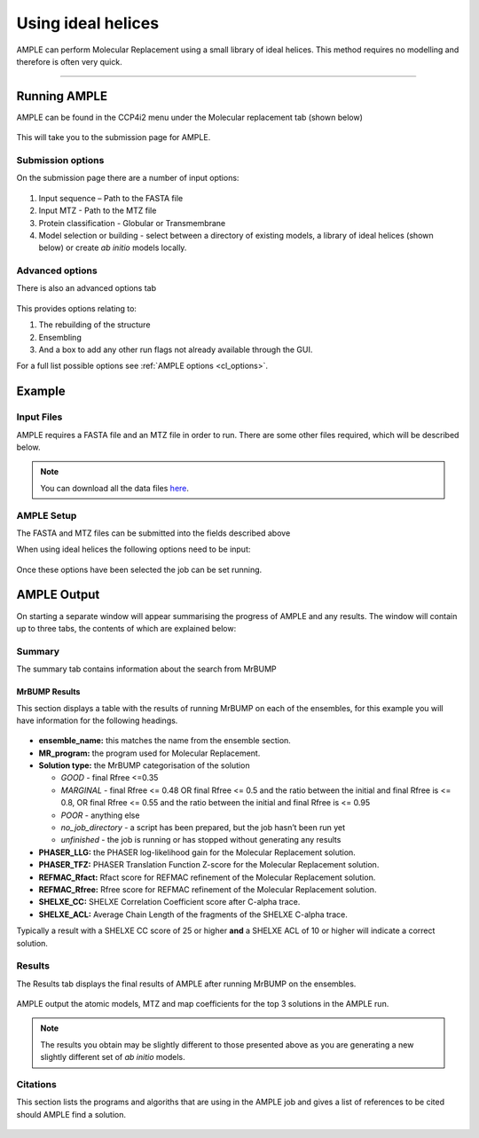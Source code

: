 .. _example_ccp4i2_ideal_helices:

===================
Using ideal helices
===================

AMPLE can perform Molecular Replacement using a small library of ideal helices. This method requires no modelling and therefore is often very quick.

------------------------------------------------------------------

Running AMPLE
=============

AMPLE can be found in the CCP4i2 menu under the Molecular replacement tab (shown below)

.. figure:: ../images/ccp4i2_menu.png
   :align: center

This will take you to the submission page for AMPLE.

Submission options
------------------

On the submission page there are a number of input options:

.. figure:: ../images/ccp4i2_ample_submit.png
   :align: center

1. Input sequence – Path to the FASTA file
2. Input MTZ - Path to the MTZ file
3. Protein classification - Globular or Transmembrane
4. Model selection or building - select between a directory of existing models, a library of ideal helices (shown below) or create *ab initio* models locally.

Advanced options
----------------

There is also an advanced options tab

.. figure:: ../images/ccp4i2_ample_advanced.png
   :align: center

This provides options relating to:

1. The rebuilding of the structure
2. Ensembling
3. And a box to add any other run flags not already available through the GUI.

For a full list possible options see :ref:`AMPLE options <cl_options>`.

Example
=======
Input Files
-----------
AMPLE requires a FASTA file and an MTZ file in order to run. There are some other files required, which will be described below.

.. note::
   You can download all the data files `here <hhttps://github.com/rigdenlab/ample-examples/archive/master.zip>`_.

AMPLE Setup
-----------

The FASTA and MTZ files can be submitted into the fields described above

When using ideal helices the following options need to be input:

.. figure:: ../images/ccp4i2_input_ideal.png
   :align: center

Once these options have been selected the job can be set running.

AMPLE Output
============
On starting a separate window will appear summarising the progress of AMPLE and any results. The window will contain up to three tabs, the contents of which are explained below:

Summary
-------
The summary tab contains information about the search from MrBUMP

MrBUMP Results
^^^^^^^^^^^^^^
This section displays a table with the results of running MrBUMP on each of the ensembles, for this example you will have information for the following headings.

.. figure:: ../images/ccp4i2_summary_ideal.png
   :align: center

* **ensemble_name:** this matches the name from the ensemble section.
* **MR_program:** the program used for Molecular Replacement.
* **Solution type:** the MrBUMP categorisation of the solution

  * *GOOD* - final Rfree <=0.35
  * *MARGINAL* - final Rfree <= 0.48 OR final Rfree <= 0.5 and the ratio between the initial and final Rfree is <= 0.8, OR final Rfree <= 0.55 and the ratio between the initial and final Rfree is <= 0.95
  * *POOR* - anything else
  * *no_job_directory* - a script has been prepared, but the job hasn’t been run yet
  * *unfinished* - the job is running or has stopped without generating any results

* **PHASER_LLG:** the PHASER log-likelihood gain for the Molecular Replacement solution.
* **PHASER_TFZ:** PHASER Translation Function Z-score for the Molecular Replacement solution.
* **REFMAC_Rfact:** Rfact score for REFMAC refinement of the Molecular Replacement solution.
* **REFMAC_Rfree:** Rfree score for REFMAC refinement of the Molecular Replacement solution.
* **SHELXE_CC:** SHELXE Correlation Coefficient score after C-alpha trace.
* **SHELXE_ACL:** Average Chain Length of the fragments of the SHELXE C-alpha trace.

Typically a result with a SHELXE CC score of 25 or higher **and** a SHELXE ACL of 10 or higher will indicate a correct solution.

Results
-------
The Results tab displays the final results of AMPLE after running MrBUMP on the ensembles.

.. figure:: ../images/ccp4i2_results_ideal.png
   :align: center

AMPLE output the atomic models, MTZ and map coefficients for the top 3 solutions in the AMPLE run.

.. note::
   The results you obtain may be slightly different to those presented above as you are generating a new slightly different set of *ab initio* models.

Citations
---------
This section lists the programs and algoriths that are using in the AMPLE job and gives a list of references to be cited should AMPLE find a solution.

.. figure:: ../images/ccp4i2_citation_ideal.png
   :align: center
